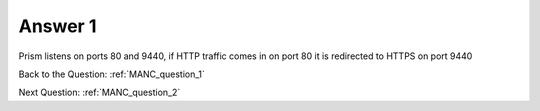 .. Adding labels to the beginning of your lab is helpful for linking to the lab from other pages
.. _MANC_answer_1:

-------------
Answer 1
-------------



.. figure:: images/a1.png

Prism listens on ports 80 and 9440, if HTTP traffic comes in on port 80 it is redirected to HTTPS on port 9440


Back to the Question: :ref:`MANC_question_1`

Next Question: :ref:`MANC_question_2`




